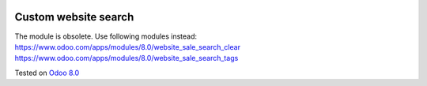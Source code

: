.. image:: https://itpp.dev/images/infinity-readme.png
   :alt: Tested and maintained by IT Projects Labs
   :target: https://itpp.dev

Custom website search
=====================

The module is obsolete. Use following modules instead:
https://www.odoo.com/apps/modules/8.0/website_sale_search_clear
https://www.odoo.com/apps/modules/8.0/website_sale_search_tags

Tested on `Odoo 8.0 <https://github.com/odoo/odoo/commit/f8d5a6727d3e8d428d9bef93da7ba6b11f344284>`_
